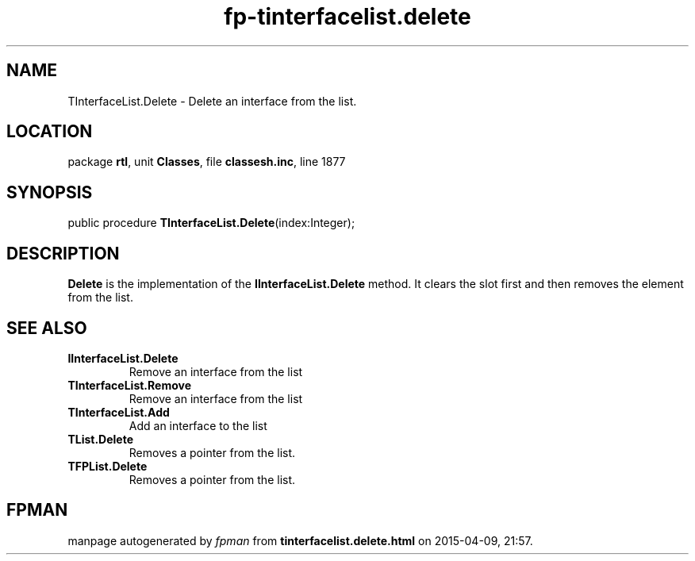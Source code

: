 .\" file autogenerated by fpman
.TH "fp-tinterfacelist.delete" 3 "2014-03-14" "fpman" "Free Pascal Programmer's Manual"
.SH NAME
TInterfaceList.Delete - Delete an interface from the list.
.SH LOCATION
package \fBrtl\fR, unit \fBClasses\fR, file \fBclassesh.inc\fR, line 1877
.SH SYNOPSIS
public procedure \fBTInterfaceList.Delete\fR(index:Integer);
.SH DESCRIPTION
\fBDelete\fR is the implementation of the \fBIInterfaceList.Delete\fR method. It clears the slot first and then removes the element from the list.


.SH SEE ALSO
.TP
.B IInterfaceList.Delete
Remove an interface from the list
.TP
.B TInterfaceList.Remove
Remove an interface from the list
.TP
.B TInterfaceList.Add
Add an interface to the list
.TP
.B TList.Delete
Removes a pointer from the list.
.TP
.B TFPList.Delete
Removes a pointer from the list.

.SH FPMAN
manpage autogenerated by \fIfpman\fR from \fBtinterfacelist.delete.html\fR on 2015-04-09, 21:57.

